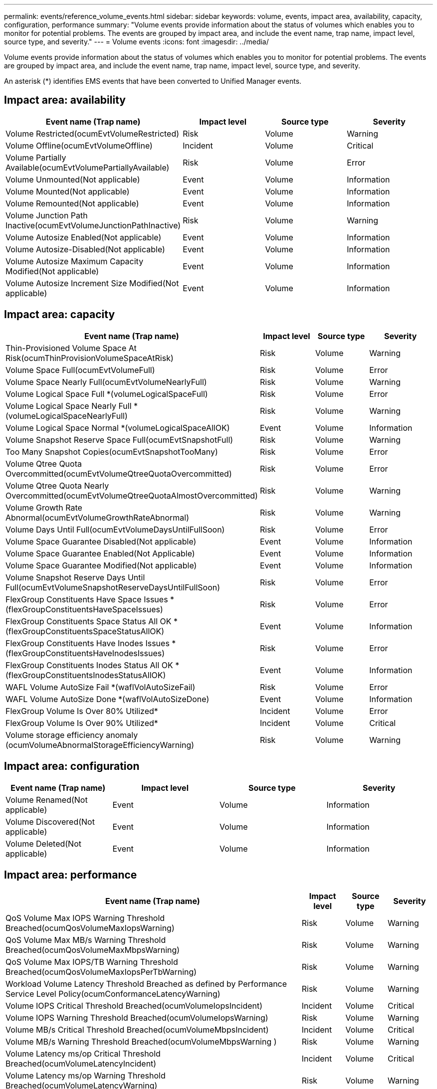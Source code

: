 ---
permalink: events/reference_volume_events.html
sidebar: sidebar
keywords: volume, events, impact area, availability, capacity, configuration, performance
summary: "Volume events provide information about the status of volumes which enables you to monitor for potential problems. The events are grouped by impact area, and include the event name, trap name, impact level, source type, and severity."
---
= Volume events
:icons: font
:imagesdir: ../media/

[.lead]
Volume events provide information about the status of volumes which enables you to monitor for potential problems. The events are grouped by impact area, and include the event name, trap name, impact level, source type, and severity.

An asterisk (*) identifies EMS events that have been converted to Unified Manager events.

== Impact area: availability
[options="header"]
|===
| Event name (Trap name)| Impact level| Source type| Severity
a|
Volume Restricted(ocumEvtVolumeRestricted)

a|
Risk
a|
Volume
a|
Warning
a|
Volume Offline(ocumEvtVolumeOffline)

a|
Incident
a|
Volume
a|
Critical
a|
Volume Partially Available(ocumEvtVolumePartiallyAvailable)

a|
Risk
a|
Volume
a|
Error
a|
Volume Unmounted(Not applicable)

a|
Event
a|
Volume
a|
Information
a|
Volume Mounted(Not applicable)

a|
Event
a|
Volume
a|
Information
a|
Volume Remounted(Not applicable)

a|
Event
a|
Volume
a|
Information
a|
Volume Junction Path Inactive(ocumEvtVolumeJunctionPathInactive)

a|
Risk
a|
Volume
a|
Warning
a|
Volume Autosize Enabled(Not applicable)

a|
Event
a|
Volume
a|
Information
a|
Volume Autosize-Disabled(Not applicable)

a|
Event
a|
Volume
a|
Information
a|
Volume Autosize Maximum Capacity Modified(Not applicable)

a|
Event
a|
Volume
a|
Information
a|
Volume Autosize Increment Size Modified(Not applicable)

a|
Event
a|
Volume
a|
Information
|===

== Impact area: capacity
[options="header"]
|===
| Event name (Trap name)| Impact level| Source type| Severity
a|
Thin-Provisioned Volume Space At Risk(ocumThinProvisionVolumeSpaceAtRisk)

a|
Risk
a|
Volume
a|
Warning
a|
Volume Space Full(ocumEvtVolumeFull)

a|
Risk
a|
Volume
a|
Error
a|
Volume Space Nearly Full(ocumEvtVolumeNearlyFull)

a|
Risk
a|
Volume
a|
Warning
a|
Volume Logical Space Full *(volumeLogicalSpaceFull)

a|
Risk
a|
Volume
a|
Error
a|
Volume Logical Space Nearly Full *(volumeLogicalSpaceNearlyFull)

a|
Risk
a|
Volume
a|
Warning
a|
Volume Logical Space Normal *(volumeLogicalSpaceAllOK)

a|
Event
a|
Volume
a|
Information
a|
Volume Snapshot Reserve Space Full(ocumEvtSnapshotFull)

a|
Risk
a|
Volume
a|
Warning
a|
Too Many Snapshot Copies(ocumEvtSnapshotTooMany)

a|
Risk
a|
Volume
a|
Error
a|
Volume Qtree Quota Overcommitted(ocumEvtVolumeQtreeQuotaOvercommitted)

a|
Risk
a|
Volume
a|
Error
a|
Volume Qtree Quota Nearly Overcommitted(ocumEvtVolumeQtreeQuotaAlmostOvercommitted)

a|
Risk
a|
Volume
a|
Warning
a|
Volume Growth Rate Abnormal(ocumEvtVolumeGrowthRateAbnormal)

a|
Risk
a|
Volume
a|
Warning
a|
Volume Days Until Full(ocumEvtVolumeDaysUntilFullSoon)

a|
Risk
a|
Volume
a|
Error
a|
Volume Space Guarantee Disabled(Not applicable)

a|
Event
a|
Volume
a|
Information
a|
Volume Space Guarantee Enabled(Not Applicable)

a|
Event
a|
Volume
a|
Information
a|
Volume Space Guarantee Modified(Not applicable)

a|
Event
a|
Volume
a|
Information
a|
Volume Snapshot Reserve Days Until Full(ocumEvtVolumeSnapshotReserveDaysUntilFullSoon)

a|
Risk
a|
Volume
a|
Error
a|
FlexGroup Constituents Have Space Issues *(flexGroupConstituentsHaveSpaceIssues)

a|
Risk
a|
Volume
a|
Error
a|
FlexGroup Constituents Space Status All OK *(flexGroupConstituentsSpaceStatusAllOK)

a|
Event
a|
Volume
a|
Information
a|
FlexGroup Constituents Have Inodes Issues *(flexGroupConstituentsHaveInodesIssues)

a|
Risk
a|
Volume
a|
Error
a|
FlexGroup Constituents Inodes Status All OK *(flexGroupConstituentsInodesStatusAllOK)

a|
Event
a|
Volume
a|
Information
a|
WAFL Volume AutoSize Fail *(waflVolAutoSizeFail)

a|
Risk
a|
Volume
a|
Error
a|
WAFL Volume AutoSize Done *(waflVolAutoSizeDone)

a|
Event
a|
Volume
a|
Information
a|
FlexGroup Volume Is Over 80% Utilized*

a|
Incident
a|
Volume
a|
Error
a|
FlexGroup Volume Is Over 90% Utilized*

a|
Incident
a|
Volume
a|
Critical
a|
Volume storage efficiency anomaly (ocumVolumeAbnormalStorageEfficiencyWarning)
a|
Risk
a|
Volume
a|
Warning
|===

== Impact area: configuration
[options="header"]
|===
| Event name (Trap name)| Impact level| Source type| Severity
a|
Volume Renamed(Not applicable)

a|
Event
a|
Volume
a|
Information
a|
Volume Discovered(Not applicable)

a|
Event
a|
Volume
a|
Information
a|
Volume Deleted(Not applicable)

a|
Event
a|
Volume
a|
Information
|===

== Impact area: performance
[options="header"]
|===
| Event name (Trap name)| Impact level| Source type| Severity
a|
QoS Volume Max IOPS Warning Threshold Breached(ocumQosVolumeMaxIopsWarning)

a|
Risk
a|
Volume
a|
Warning
a|
QoS Volume Max MB/s Warning Threshold Breached(ocumQosVolumeMaxMbpsWarning)

a|
Risk
a|
Volume
a|
Warning
a|
QoS Volume Max IOPS/TB Warning Threshold Breached(ocumQosVolumeMaxIopsPerTbWarning)

a|
Risk
a|
Volume
a|
Warning
a|
Workload Volume Latency Threshold Breached as defined by Performance Service Level Policy(ocumConformanceLatencyWarning)

a|
Risk
a|
Volume
a|
Warning
a|
Volume IOPS Critical Threshold Breached(ocumVolumeIopsIncident)

a|
Incident
a|
Volume
a|
Critical
a|
Volume IOPS Warning Threshold Breached(ocumVolumeIopsWarning)

a|
Risk
a|
Volume
a|
Warning
a|
Volume MB/s Critical Threshold Breached(ocumVolumeMbpsIncident)

a|
Incident
a|
Volume
a|
Critical
a|
Volume MB/s Warning Threshold Breached(ocumVolumeMbpsWarning )

a|
Risk
a|
Volume
a|
Warning
a|
Volume Latency ms/op Critical Threshold Breached(ocumVolumeLatencyIncident)

a|
Incident
a|
Volume
a|
Critical
a|
Volume Latency ms/op Warning Threshold Breached(ocumVolumeLatencyWarning)

a|
Risk
a|
Volume
a|
Warning
a|
Volume Cache Miss Ratio Critical Threshold Breached(ocumVolumeCacheMissRatioIncident)

a|
Incident
a|
Volume
a|
Critical
a|
Volume Cache Miss Ratio Warning Threshold Breached(ocumVolumeCacheMissRatioWarning)

a|
Risk
a|
Volume
a|
Warning
a|
Volume Latency and IOPS Critical Threshold Breached(ocumVolumeLatencyIopsIncident)

a|
Incident
a|
Volume
a|
Critical
a|
Volume Latency and IOPS Warning Threshold Breached(ocumVolumeLatencyIopsWarning)

a|
Risk
a|
Volume
a|
Warning
a|
Volume Latency and MB/s Critical Threshold Breached(ocumVolumeLatencyMbpsIncident)

a|
Incident
a|
Volume
a|
Critical
a|
Volume Latency and MB/s Warning Threshold Breached(ocumVolumeLatencyMbpsWarning)

a|
Risk
a|
Volume
a|
Warning
a|
Volume Latency and Aggregate Performance Capacity Used Critical Threshold Breached(ocumVolumeLatencyAggregatePerfCapacityUsedIncident)

a|
Incident
a|
Volume
a|
Critical
a|
Volume Latency and Aggregate Performance Capacity Used Warning Threshold Breached(ocumVolumeLatencyAggregatePerfCapacityUsedWarning)

a|
Risk
a|
Volume
a|
Warning
a|
Volume Latency and Aggregate Utilization Critical Threshold Breached(ocumVolumeLatencyAggregateUtilizationIncident)

a|
Incident
a|
Volume
a|
Critical
a|
Volume Latency and Aggregate Utilization Warning Threshold Breached(ocumVolumeLatencyAggregateUtilizationWarning)

a|
Risk
a|
Volume
a|
Warning
a|
Volume Latency and Node Performance Capacity Used Critical Threshold Breached(ocumVolumeLatencyNodePerfCapacityUsedIncident)

a|
Incident
a|
Volume
a|
Critical
a|
Volume Latency and Node Performance Capacity Used Warning Threshold Breached(ocumVolumeLatencyNodePerfCapacityUsedWarning)

a|
Risk
a|
Volume
a|
Warning
a|
Volume Latency and Node Performance Capacity Used - Takeover Critical Threshold Breached(ocumVolumeLatencyAggregatePerfCapacityUsedTakeoverIncident)

a|
Incident
a|
Volume
a|
Critical
a|
Volume Latency and Node Performance Capacity Used - Takeover Warning Threshold Breached(ocumVolumeLatencyAggregatePerfCapacityUsedTakeoverWarning)

a|
Risk
a|
Volume
a|
Warning
a|
Volume Latency and Node Utilization Critical Threshold Breached(ocumVolumeLatencyNodeUtilizationIncident)

a|
Incident
a|
Volume
a|
Critical
a|
Volume Latency and Node Utilization Warning Threshold Breached(ocumVolumeLatencyNodeUtilizationWarning)

a|
Risk
a|
Volume
a|
Warning
|===

== Impact area: security
[options="header"]
|===
| Event name (Trap name)| Impact level| Source type| Severity
a|
Volume anti-ransomware monitoring is Enabled (Active Mode)
(antiRansomwareVolumeStateEnabled)

a|
Event
a|
Volume
a|
Information
a|
Volume anti-ransomware monitoring is Disabled
(antiRansomwareVolumeStateDisabled)

a|
Risk
a|
Volume
a|
Warning
a|
Volume anti-ransomware monitoring is Enabled (Learning Mode)
(antiRansomwareVolumeStateDryrun)

a|
Event
a|
Volume
a|
Information
a|
Volume anti-ransomware monitoring is Paused (Learning Mode)
(antiRansomwareVolumeStateDryrunPaused)

a|
Risk
a|
Volume
a|
Warning
a|
Volume anti-ransomware monitoring is Paused (Active Mode)
(antiRansomwareVolumeStateEnablePaused)

a|
Risk
a|
Volume
a|
Warning
a|
Volume anti-ransomware monitoring is Disabling
(antiRansomwareVolumeStateDisableInProgress)

a|
Risk
a|
Volume
a|
Warning
a|
Ransomware Activity Seen
(callHomeRansomwareActivitySeen)

a|
Incident
a|
Volume
a|
Critical
a|
Volume suitable for anti-ransomware monitoring (Learning Mode) (ocumEvtVolumeArwCandidate)

a|
Event
a|
Volume
a|
Information
a|
Volume suitable for anti-ransomware monitoring (Active Mode) (ocumVolumeSuitedForActiveAntiRansomwareDetection)

a|
Risk
a|
Volume
a|
Warning
a|
Volume exhibits noisy anti-ransomware alerting (antiRansomwareFeatureNoisyVolume)

a|
Risk
a|
Volume
a|
Warning
|===
